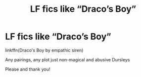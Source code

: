 #+TITLE: LF fics like “Draco’s Boy”

* LF fics like “Draco’s Boy”
:PROPERTIES:
:Author: AlyaKorepina
:Score: 1
:DateUnix: 1577051421.0
:DateShort: 2019-Dec-23
:FlairText: Request
:END:
linkffn(Draco's Boy by empathic siren)

Any pairings, any plot just non-magical and abusive Dursleys

Please and thank you!

